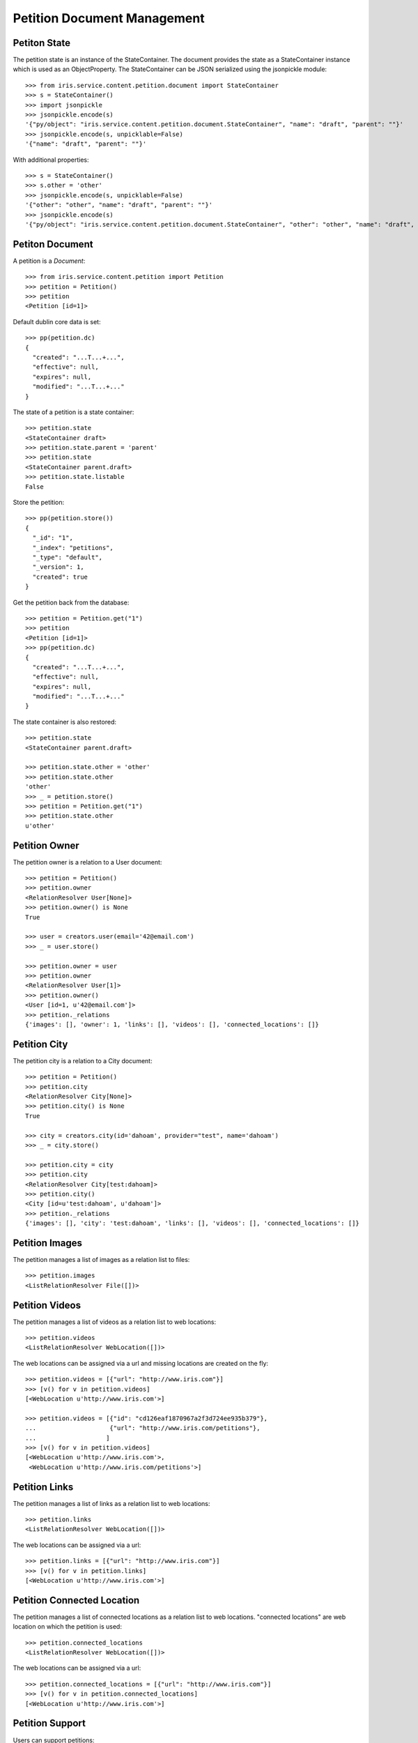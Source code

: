 ============================
Petition Document Management
============================


Petiton State
=============

The petition state is an instance of the StateContainer. The document provides
the state as a StateContainer instance which is used as an ObjectProperty. The
StateContainer can be JSON serialized using the jsonpickle module::

    >>> from iris.service.content.petition.document import StateContainer
    >>> s = StateContainer()
    >>> import jsonpickle
    >>> jsonpickle.encode(s)
    '{"py/object": "iris.service.content.petition.document.StateContainer", "name": "draft", "parent": ""}'
    >>> jsonpickle.encode(s, unpicklable=False)
    '{"name": "draft", "parent": ""}'

With additional properties::

    >>> s = StateContainer()
    >>> s.other = 'other'
    >>> jsonpickle.encode(s, unpicklable=False)
    '{"other": "other", "name": "draft", "parent": ""}'
    >>> jsonpickle.encode(s)
    '{"py/object": "iris.service.content.petition.document.StateContainer", "other": "other", "name": "draft", "parent": ""}'


Petiton Document
================

A petition is a `Document`::

    >>> from iris.service.content.petition import Petition
    >>> petition = Petition()
    >>> petition
    <Petition [id=1]>

Default dublin core data is set::

    >>> pp(petition.dc)
    {
      "created": "...T...+...",
      "effective": null,
      "expires": null,
      "modified": "...T...+..."
    }

The state of a petition is a state container::

    >>> petition.state
    <StateContainer draft>
    >>> petition.state.parent = 'parent'
    >>> petition.state
    <StateContainer parent.draft>
    >>> petition.state.listable
    False

Store the petition::

    >>> pp(petition.store())
    {
      "_id": "1",
      "_index": "petitions",
      "_type": "default",
      "_version": 1,
      "created": true
    }

Get the petition back from the database::

    >>> petition = Petition.get("1")
    >>> petition
    <Petition [id=1]>
    >>> pp(petition.dc)
    {
      "created": "...T...+...",
      "effective": null,
      "expires": null,
      "modified": "...T...+..."
    }

The state container is also restored::

    >>> petition.state
    <StateContainer parent.draft>

    >>> petition.state.other = 'other'
    >>> petition.state.other
    'other'
    >>> _ = petition.store()
    >>> petition = Petition.get("1")
    >>> petition.state.other
    u'other'


Petition Owner
==============

The petition owner is a relation to a User document::

    >>> petition = Petition()
    >>> petition.owner
    <RelationResolver User[None]>
    >>> petition.owner() is None
    True

    >>> user = creators.user(email='42@email.com')
    >>> _ = user.store()

    >>> petition.owner = user
    >>> petition.owner
    <RelationResolver User[1]>
    >>> petition.owner()
    <User [id=1, u'42@email.com']>
    >>> petition._relations
    {'images': [], 'owner': 1, 'links': [], 'videos': [], 'connected_locations': []}


Petition City
==============

The petition city is a relation to a City document::

    >>> petition = Petition()
    >>> petition.city
    <RelationResolver City[None]>
    >>> petition.city() is None
    True

    >>> city = creators.city(id='dahoam', provider="test", name='dahoam')
    >>> _ = city.store()

    >>> petition.city = city
    >>> petition.city
    <RelationResolver City[test:dahoam]>
    >>> petition.city()
    <City [id=u'test:dahoam', u'dahoam']>
    >>> petition._relations
    {'images': [], 'city': 'test:dahoam', 'links': [], 'videos': [], 'connected_locations': []}


Petition Images
===============

The petition manages a list of images as a relation list to files::

    >>> petition.images
    <ListRelationResolver File([])>


Petition Videos
===============

The petition manages a list of videos as a relation list to web locations::

    >>> petition.videos
    <ListRelationResolver WebLocation([])>

The web locations can be assigned via a url and missing locations are created
on the fly::

    >>> petition.videos = [{"url": "http://www.iris.com"}]
    >>> [v() for v in petition.videos]
    [<WebLocation u'http://www.iris.com'>]

    >>> petition.videos = [{"id": "cd126eaf1870967a2f3d724ee935b379"},
    ...                    {"url": "http://www.iris.com/petitions"},
    ...                   ]
    >>> [v() for v in petition.videos]
    [<WebLocation u'http://www.iris.com'>,
     <WebLocation u'http://www.iris.com/petitions'>]


Petition Links
==============

The petition manages a list of links as a relation list to web locations::

    >>> petition.links
    <ListRelationResolver WebLocation([])>

The web locations can be assigned via a url::

    >>> petition.links = [{"url": "http://www.iris.com"}]
    >>> [v() for v in petition.links]
    [<WebLocation u'http://www.iris.com'>]


Petition Connected Location
===========================

The petition manages a list of connected locations as a relation list to web
locations. "connected locations" are web location on which the petition is
used::

    >>> petition.connected_locations
    <ListRelationResolver WebLocation([])>

The web locations can be assigned via a url::

    >>> petition.connected_locations = [{"url": "http://www.iris.com"}]
    >>> [v() for v in petition.connected_locations]
    [<WebLocation u'http://www.iris.com'>]


Petition Support
================

Users can support petitions::

    >>> petition = Petition()
    >>> _ = petition.store(refresh=True)
    >>> petition.supporters['required'] = 4

Support using a telephone number::

    >>> phone_user = {
    ...     "telephone": "0555 42",
    ...     "firstname": "first",
    ...     "lastname": "last",
    ... }
    >>> supporter = petition.addSupporter(phone_user=phone_user)
    >>> supporter
    <Supporter [id='2-t:0555 42']>
    >>> supporter.user() is None
    True
    >>> supporter.phone_user
    {'lastname': 'last', 'telephone': '0555 42', 'firstname': 'first'}
    >>> supporter.petition.id == petition.id
    True

    >>> from iris.service.content.petition.document import Supporter
    >>> supporters = Supporter.search({"query": {"match_all": {}},})['hits']['hits']
    >>> len(supporters)
    1

    >>> petition = Petition.get(petition.id)
    >>> pp(petition.supporters)
    {
      "amount": 1,
      "required": 4
    }

Support using an existing user::

    >>> supporter = petition.addSupporter(user=42)
    >>> supporter
    <Supporter [id='2-u:42']>
    >>> supporter.user
    <RelationResolver User[42]>
    >>> supporter.phone_user is None
    True
    >>> supporter.petition.id == petition.id
    True
    >>> petition = Petition.get(petition.id)
    >>> pp(petition.supporters)
    {
      "amount": 2,
      "required": 4
    }

Duplicate supporters are not counted::

    >>> supporter = petition.addSupporter(user=42)
    >>> supporter
    <Supporter [id=u'2-u:42']>
    >>> petition = Petition.get(petition.id)
    >>> pp(petition.supporters)
    {
      "amount": 2,
      "required": 4
    }

Supporters can be removed::

    >>> petition.removeSupporter('2-u:42')
    >>> petition = Petition.get(petition.id)
    >>> pp(petition.supporters)
    {
      "amount": 1,
      "required": 4
    }

Remove the already removed supporter again::

    >>> petition.removeSupporter('2-u:42')
    >>> petition = Petition.get(petition.id)
    >>> pp(petition.supporters)
    {
      "amount": 1,
      "required": 4
    }
